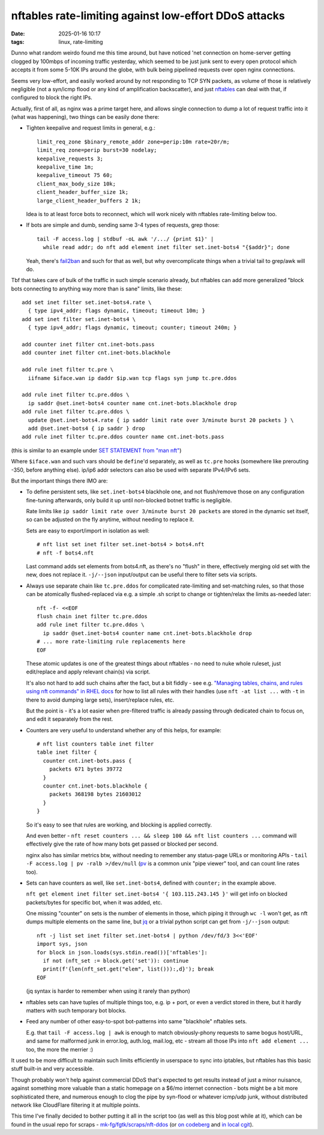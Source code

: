 nftables rate-limiting against low-effort DDoS attacks
######################################################

:date: 2025-01-16 10:17
:tags: linux, rate-limiting


Dunno what random weirdo found me this time around, but have noticed 'net
connection on home-server getting clogged by 100mbps of incoming traffic yesterday,
which seemed to be just junk sent to every open protocol which accepts it from some
5-10K IPs around the globe, with bulk being pipelined requests over open nginx connections.

Seems very low-effort, and easily worked around by not responding to TCP SYN
packets, as volume of those is relatively negligible (not a syn/icmp flood
or any kind of amplification backscatter), and just nftables_ can deal with that,
if configured to block the right IPs.

Actually, first of all, as nginx was a prime target here, and allows single
connection to dump a lot of request traffic into it (what was happening),
two things can be easily done there:

- Tighten keepalive and request limits in general, e.g.::

    limit_req_zone $binary_remote_addr zone=perip:10m rate=20r/m;
    limit_req zone=perip burst=30 nodelay;
    keepalive_requests 3;
    keepalive_time 1m;
    keepalive_timeout 75 60;
    client_max_body_size 10k;
    client_header_buffer_size 1k;
    large_client_header_buffers 2 1k;

  Idea is to at least force bots to reconnect, which will work nicely with
  nftables rate-limiting below too.

- If bots are simple and dumb, sending same 3-4 types of requests, grep those::

    tail -F access.log | stdbuf -oL awk '/.../ {print $1}' |
      while read addr; do nft add element inet filter set.inet-bots4 "{$addr}"; done

  Yeah, there's fail2ban_ and such for that as well, but why
  overcomplicate things when a trivial tail to grep/awk will do.

Tbf that takes care of bulk of the traffic in such simple scenario already,
but nftables can add more generalized "block bots connecting to anything way
more than is sane" limits, like these::

  add set inet filter set.inet-bots4.rate \
    { type ipv4_addr; flags dynamic, timeout; timeout 10m; }
  add set inet filter set.inet-bots4 \
    { type ipv4_addr; flags dynamic, timeout; counter; timeout 240m; }

  add counter inet filter cnt.inet-bots.pass
  add counter inet filter cnt.inet-bots.blackhole

  add rule inet filter tc.pre \
    iifname $iface.wan ip daddr $ip.wan tcp flags syn jump tc.pre.ddos

  add rule inet filter tc.pre.ddos \
    ip saddr @set.inet-bots4 counter name cnt.inet-bots.blackhole drop
  add rule inet filter tc.pre.ddos \
    update @set.inet-bots4.rate { ip saddr limit rate over 3/minute burst 20 packets } \
    add @set.inet-bots4 { ip saddr } drop
  add rule inet filter tc.pre.ddos counter name cnt.inet-bots.pass

(this is similar to an example under `SET STATEMENT from "man nft"`_)

Where ``$iface.wan`` and such vars should be ``define``'d separately,
as well as ``tc.pre`` hooks (somewhere like prerouting -350, before anything else).
ip/ip6 addr selectors can also be used with separate IPv4/IPv6 sets.

But the important things there IMO are:

- To define persistent sets, like ``set.inet-bots4`` blackhole one,
  and not flush/remove those on any configuration fine-tuning afterwards,
  only build it up until non-blocked botnet traffic is negligible.

  Rate limits like ``ip saddr limit rate over 3/minute burst 20 packets``
  are stored in the dynamic set itself, so can be adjusted on the fly anytime,
  without needing to replace it.

  Sets are easy to export/import in isolation as well::

    # nft list set inet filter set.inet-bots4 > bots4.nft
    # nft -f bots4.nft

  Last command adds set elements from bots4.nft, as there's no "flush" in there,
  effectively merging old set with the new, does not replace it.
  ``-j/--json`` input/output can be useful there to filter sets via scripts.

- Always use separate chain like ``tc.pre.ddos`` for complicated rate-limiting
  and set-matching rules, so that those can be atomically flushed-replaced via
  e.g. a simple .sh script to change or tighten/relax the limits as-needed later::

    nft -f- <<EOF
    flush chain inet filter tc.pre.ddos
    add rule inet filter tc.pre.ddos \
      ip saddr @set.inet-bots4 counter name cnt.inet-bots.blackhole drop
    # ... more rate-limiting rule replacements here
    EOF

  These atomic updates is one of the greatest things about nftables - no need to
  nuke whole ruleset, just edit/replace and apply relevant chain(s) via script.

  It's also not hard to add such chains after the fact, but a bit fiddly -
  see e.g. `"Managing tables, chains, and rules using nft commands" in RHEL docs`_
  for how to list all rules with their handles (use ``nft -at list ...`` with
  ``-t`` in there to avoid dumping large sets), insert/replace rules, etc.

  But the point is - it's a lot easier when pre-filtered traffic is already
  passing through dedicated chain to focus on, and edit it separately from the rest.

- Counters are very useful to understand whether any of this helps, for example::

    # nft list counters table inet filter
    table inet filter {
      counter cnt.inet-bots.pass {
        packets 671 bytes 39772
      }
      counter cnt.inet-bots.blackhole {
        packets 368198 bytes 21603012
      }
    }

  So it's easy to see that rules are working, and blocking is applied correctly.

  And even better - ``nft reset counters ... && sleep 100 && nft list counters ...``
  command will effectively give the rate of how many bots get passed or blocked per second.

  nginx also has similar metrics btw, without needing to remember any status-page
  URLs or monitoring APIs - ``tail -F access.log | pv -ralb >/dev/null``
  (pv_ is a common unix "pipe viewer" tool, and can count line rates too).

- Sets can have counters as well, like ``set.inet-bots4``,
  defined with ``counter;`` in the example above.

  ``nft get element inet filter set.inet-bots4 '{ 103.115.243.145 }'``
  will get info on blocked packets/bytes for specific bot, when it was added, etc.

  One missing "counter" on sets is the number of elements in those, which piping
  it through ``wc -l`` won't get, as nft dumps multiple elements on the same line,
  but jq_ or a trivial python script can get from ``-j/--json`` output::

    nft -j list set inet filter set.inet-bots4 | python /dev/fd/3 3<<'EOF'
    import sys, json
    for block in json.loads(sys.stdin.read())['nftables']:
      if not (nft_set := block.get('set')): continue
      print(f'{len(nft_set.get("elem", list())):,d}'); break
    EOF

  (jq syntax is harder to remember when using it rarely than python)

- nftables sets can have tuples of multiple things too, e.g. ip + port, or even
  a verdict stored in there, but it hardly matters with such temporary bot blocks.

- Feed any number of other easy-to-spot bot-patterns into same "blackhole" nftables sets.

  E.g. that ``tail -F access.log | awk`` is enough to match obviously-phony
  requests to same bogus host/URL, and same for malformed junk in error.log,
  auth.log, mail.log, etc - stream all those IPs into ``nft add element ...``
  too, the more the merrier :)

It used to be more difficult to maintain such limits efficiently in userspace to
sync into iptables, but nftables has this basic stuff built-in and very accessible.

Though probably won't help against commercial DDoS that's expected to get results
instead of just a minor nuisance, against something more valuable than a static
homepage on a $6/mo internet connection - bots might be a bit more sophisticated there,
and numerous enough to clog the pipe by syn-flood or whatever icmp/udp junk,
without distributed network like CloudFlare filtering it at multiple points.

This time I've finally decided to bother putting it all in the script too
(as well as this blog post while at it), which can be found in the usual repo
for scraps - `mk-fg/fgtk/scraps/nft-ddos`_ (or `on codeberg`_ and `in local cgit`_).


.. _nftables: https://wiki.nftables.org/
.. _fail2ban: http://www.fail2ban.org/
.. _SET STATEMENT from "man nft": https://man.archlinux.org/man/nft.8#SET_STATEMENT
.. _"Managing tables, chains, and rules using nft commands" in RHEL docs:
  https://docs.redhat.com/en/documentation/red_hat_enterprise_linux/8/html/securing_networks/getting-started-with-nftables_securing-networks#proc_managing-tables-chains-and-rules-using-nft-commands_assembly_creating-and-managing-nftables-tables-chains-and-rules
.. _pv: https://www.ivarch.com/programs/pv.shtml
.. _jq: https://jqlang.github.io/jq/
.. _mk-fg/fgtk/scraps/nft-ddos: https://github.com/mk-fg/fgtk/blob/master/scraps/nft-ddos
.. _on codeberg: https://codeberg.org/mk-fg/fgtk/src/branch/master/scraps/nft-ddos
.. _in local cgit: https://fraggod.net/code/git/fgtk/tree/scraps/nft-ddos
